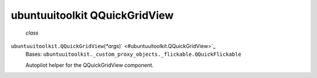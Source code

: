 .. _sdk_ubuntuuitoolkit_qquickgridview:
ubuntuuitoolkit QQuickGridView
==============================

 *class*
``ubuntuuitoolkit.``\ ``QQuickGridView``\ (*\*args*)\ ` <#ubuntuuitoolkit.QQuickGridView>`_ 
    Bases:
    ``ubuntuuitoolkit._custom_proxy_objects._flickable.QQuickFlickable``

    Autopilot helper for the QQuickGridView component.
